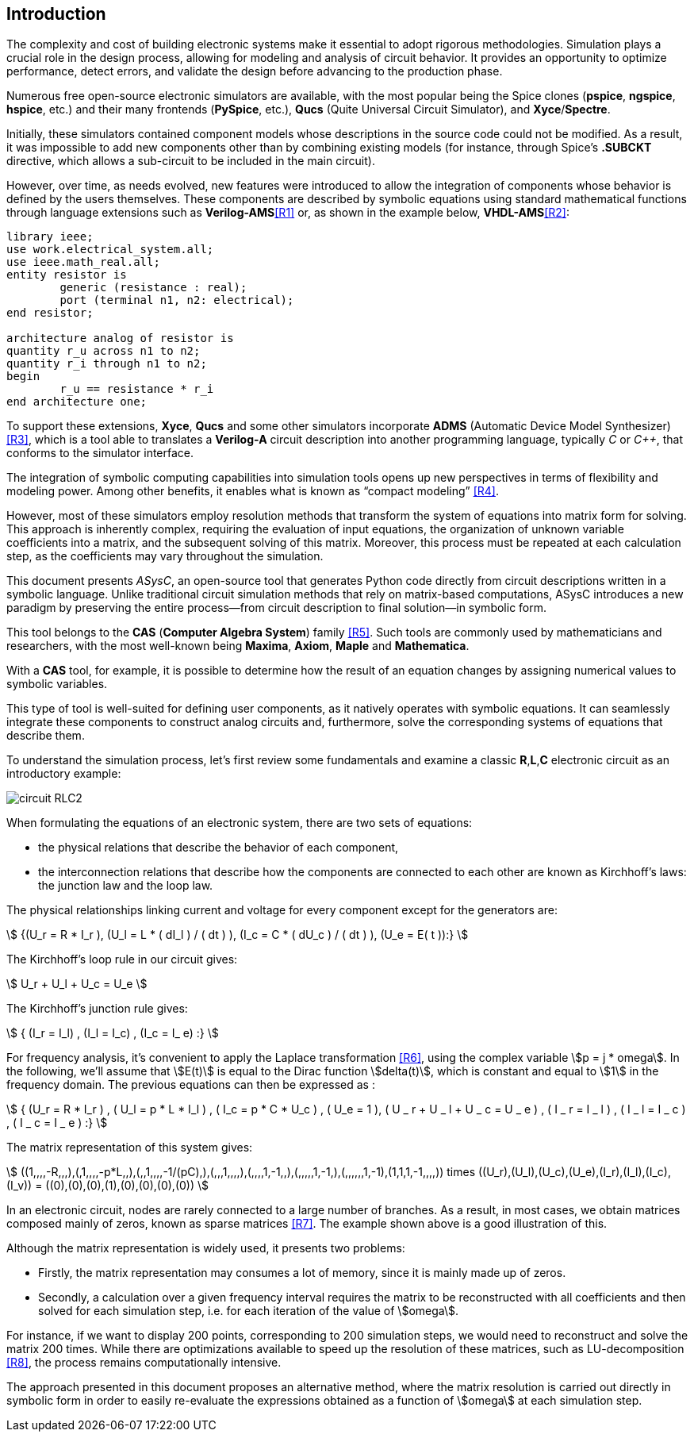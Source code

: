 == Introduction

The complexity and cost of building electronic systems make it essential to adopt rigorous methodologies. Simulation plays a crucial role in the design process, allowing for modeling and analysis of circuit behavior. It provides an opportunity to optimize performance, detect errors, and validate the design before advancing to the production phase.

Numerous free open-source electronic simulators are available, with the most popular being the Spice clones (*pspice*, *ngspice*, *hspice*, etc.) and their many frontends (*PySpice*, etc.), *Qucs* (Quite Universal Circuit Simulator), and *Xyce*/*Spectre*.

Initially, these simulators contained component models whose descriptions in the source code could not be modified. As a result, it was impossible to add new components other than by combining existing models (for instance, through Spice's *.SUBCKT* directive, which allows a sub-circuit to be included in the main circuit).

However, over time, as needs evolved, new features were introduced to allow the integration of components whose behavior is defined by the users themselves. These components are described by symbolic equations using standard mathematical functions through language extensions such as *Verilog-AMS*<<R1>> or, as shown in the example below, *VHDL-AMS*<<R2>>:


[source, vhdl]
----
library ieee;
use work.electrical_system.all;
use ieee.math_real.all;
entity resistor is
	generic (resistance : real);
	port (terminal n1, n2: electrical);
end resistor;

architecture analog of resistor is
quantity r_u across n1 to n2;
quantity r_i through n1 to n2;
begin
	r_u == resistance * r_i
end architecture one;
----

To support these extensions, *Xyce*, *Qucs* and some other simulators incorporate *ADMS* (Automatic Device Model Synthesizer) <<R3>>, which is a tool able to translates a *Verilog-A* circuit description into another programming language, typically _C_ or _C++_, that conforms to the simulator interface.

The integration of symbolic computing capabilities into simulation tools opens up new perspectives in terms of flexibility and modeling power. 
Among other benefits, it enables what is known as “compact modeling” <<R4>>.

However, most of these simulators employ resolution methods that transform the system of equations into matrix form for solving. This approach is inherently complex, requiring the evaluation of input equations, the organization of unknown variable coefficients into a matrix, and the subsequent solving of this matrix. Moreover, this process must be repeated at each calculation step, as the coefficients may vary throughout the simulation.

This document presents _ASysC_, an open-source tool that generates Python code directly from circuit descriptions written in a symbolic language. Unlike traditional circuit simulation methods that rely on matrix-based computations, ASysC introduces a new paradigm by preserving the entire process—from circuit description to final solution—in symbolic form.

This tool belongs to the *CAS* (*Computer Algebra System*) family <<R5>>. Such tools are commonly used by mathematicians and researchers, with the most well-known being *Maxima*, *Axiom*, *Maple* and *Mathematica*. 

With a *CAS* tool, for example, it is possible to determine how the result of an equation changes by assigning numerical values to symbolic variables.

This type of tool is well-suited for defining user components, as it natively operates with symbolic equations. It can seamlessly integrate these components to construct analog circuits and, furthermore, solve the corresponding systems of equations that describe them.

To understand the simulation process, let's first review some fundamentals and examine a classic *R*,*L*,*C* electronic circuit as an introductory example:

image::circuit_RLC2.png[scale=50, align="center"]

When formulating the equations of an electronic system, there are two sets of equations: 

- the physical relations that describe the behavior of each component,
- the interconnection relations that describe how the components are connected to each other are known as Kirchhoff's laws: the junction law and the loop law.

The physical relationships linking current and voltage for every component except for the generators are:

[.text-center]
stem:[ {(U_r = R * I_r ), (U_l = L * ( dI_l ) / ( dt ) ), (I_c = C * ( dU_c ) / ( dt ) ), (U_e = E( t )):} ]

The Kirchhoff's loop rule in our circuit gives:

[.text-center] 
stem:[ U_r + U_l + U_c  = U_e ]

The Kirchhoff's junction rule gives:

[.text-center]
stem:[ { (I_r = I_l) , (I_l = I_c) ,  (I_c = I_ e)  :} ]

For frequency analysis, it's convenient to apply the Laplace transformation <<R6>>, using the complex variable stem:[p = j * omega]. In the following, we'll assume that stem:[E(t)] is equal to the Dirac function stem:[delta(t)], which is constant and equal to stem:[1] in the frequency domain. The previous equations can then be expressed as :

[.text-center]
stem:[ { (U_r = R * I_r ) , ( U_l = p * L * I_l ) , ( I_c = p * C * U_c ) , ( U_e = 1 ), ( U _ r + U _ l  + U _ c  = U _ e ) ,  ( I _ r = I _ l ) , ( I _ l = I _ c ) , ( I _ c = I _ e ) :}  ]

The matrix representation of this system gives: 

[.text-center]
stem:[ ((1,,,,-R,,,),(,1,,,,-p*L,,),(,,1,,,,-1/(pC),),(,,,1,,,,),(,,,,1,-1,,),(,,,,,1,-1,),(,,,,,,1,-1),(1,1,1,-1,,,,)) times ((U_r),(U_l),(U_c),(U_e),(I_r),(I_l),(I_c),(I_v)) = ((0),(0),(0),(1),(0),(0),(0),(0)) ]

// [.text-center]
// stem:[ ((1,,,,-R,,,),(,1,,,,-p*L,,),(,,1,,,,-1/(p*C),),(,,,1,,,,),(,,,,1,-1,,),(,,,,,1,-1,),(,,,,,,1,-1),(1,1,1,-1,,,,)) times ] stem:[((U_r),(U_l),(U_c),(U_e),(I_r),(I_l),(I_c),(I_v)) = ] stem:[((0),(0),(0),(1),(0),(0),(0),(0)) ]

In an electronic circuit, nodes are rarely connected to a large number of branches. As a result, in most cases, we obtain matrices composed mainly of zeros, known as sparse matrices <<R7>>. The example shown above is a good illustration of this.

Although the matrix representation is widely used, it presents two problems:

- Firstly, the matrix representation may consumes a lot of memory, since it is mainly made up of zeros. 
- Secondly, a calculation over a given frequency interval requires the matrix to be reconstructed with all coefficients and then solved for each simulation step, i.e. for each iteration of the value of stem:[omega]. 

For instance, if we want to display 200 points, corresponding to 200 simulation steps, we would need to reconstruct and solve the matrix 200 times. While there are optimizations available to speed up the resolution of these matrices, such as LU-decomposition <<R8>>, the process remains computationally intensive.

The approach presented in this document proposes an alternative method, where the matrix resolution is carried out directly in symbolic form in order to easily re-evaluate the expressions obtained as a function of stem:[omega] at each simulation step.
